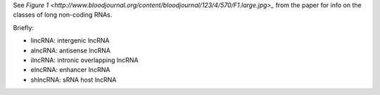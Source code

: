 
See `Figure
1 <http://www.bloodjournal.org/content/bloodjournal/123/4/570/F1.large.jpg>_`
from the paper for info on the classes of long non-coding RNAs.

Briefly:

* lincRNA: intergenic lncRNA
* alncRNA: antisense lncRNA
* ilncRNA: intronic overlapping lncRNA
* elncRNA: enhancer lncRNA
* shlncRNA: sRNA host lncRNA
